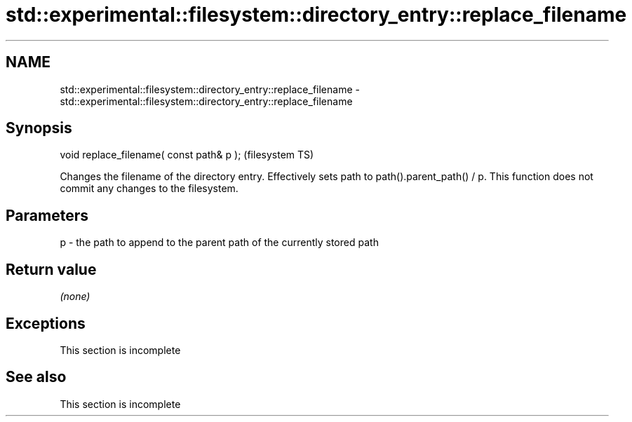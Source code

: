 .TH std::experimental::filesystem::directory_entry::replace_filename 3 "2020.03.24" "http://cppreference.com" "C++ Standard Libary"
.SH NAME
std::experimental::filesystem::directory_entry::replace_filename \- std::experimental::filesystem::directory_entry::replace_filename

.SH Synopsis

void replace_filename( const path& p );  (filesystem TS)

Changes the filename of the directory entry.
Effectively sets path to path().parent_path() / p.
This function does not commit any changes to the filesystem.

.SH Parameters


p - the path to append to the parent path of the currently stored path


.SH Return value

\fI(none)\fP

.SH Exceptions


 This section is incomplete


.SH See also


 This section is incomplete




